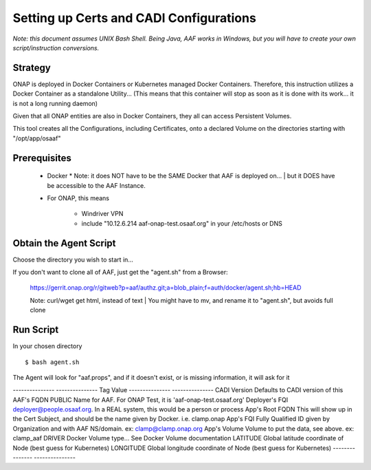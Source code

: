 .. This work is licensed under a Creative Commons Attribution 4.0 International License.
.. http://creativecommons.org/licenses/by/4.0
.. Copyright © 2017 AT&T Intellectual Property. All rights reserved.

========================================
Setting up Certs and CADI Configurations
========================================

*Note: this document assumes UNIX Bash Shell.  Being Java, AAF works in Windows, but you will have to create your own script/instruction conversions.*

------------------
Strategy
------------------

ONAP is deployed in Docker Containers or Kubernetes managed Docker Containers.  Therefore, this instruction utilizes a Docker Container as a standalone Utility... (This means that this container will stop as soon as it is done with its work... it is not a long running daemon)

Given that all ONAP entities are also in Docker Containers, they all can access Persistent Volumes.

This tool creates all the Configurations, including Certificates, onto a declared Volume on the directories starting with "/opt/app/osaaf"

------------------
Prerequisites
------------------
  * Docker
    * Note: it does NOT have to be the SAME Docker that AAF is deployed on...
    | but it DOES have be accessible to the AAF Instance.  
  * For ONAP, this means
    
	* Windriver VPN
	* include "10.12.6.214 aaf-onap-test.osaaf.org" in your /etc/hosts or DNS

-----------------------
Obtain the Agent Script
-----------------------
Choose the directory you wish to start in... 

If you don't want to clone all of AAF, just get the "agent.sh" from a Browser:

  https://gerrit.onap.org/r/gitweb?p=aaf/authz.git;a=blob_plain;f=auth/docker/agent.sh;hb=HEAD

  Note: curl/wget get html, instead of text
  | You might have to mv, and rename it to "agent.sh", but avoids full clone

-------------------------
Run Script
-------------------------

In your chosen directory ::
 
  $ bash agent.sh

The Agent will look for "aaf.props", and if it doesn't exist, or is missing information, it will ask for it


--------------- ---------------
Tag             Value
--------------- ---------------
CADI Version    Defaults to CADI version of this
AAF's FQDN      PUBLIC Name for AAF. For ONAP Test, it is 'aaf-onap-test.osaaf.org'
Deployer's FQI  deployer@people.osaaf.org.  In a REAL system, this would be a person or process 
App's Root FQDN This will show up in the Cert Subject, and should be the name given by Docker. i.e. clamp.onap
App's FQI       Fully Qualified ID given by Organization and with AAF NS/domain.  ex: clamp@clamp.onap.org 
App's Volume    Volume to put the data, see above. ex: clamp_aaf
DRIVER		Docker Volume type... See Docker Volume documentation
LATITUDE	Global latitude coordinate of Node (best guess for Kubernetes)
LONGITUDE	Global longitude coordinate of Node (best guess for Kubernetes)
--------------- ---------------



